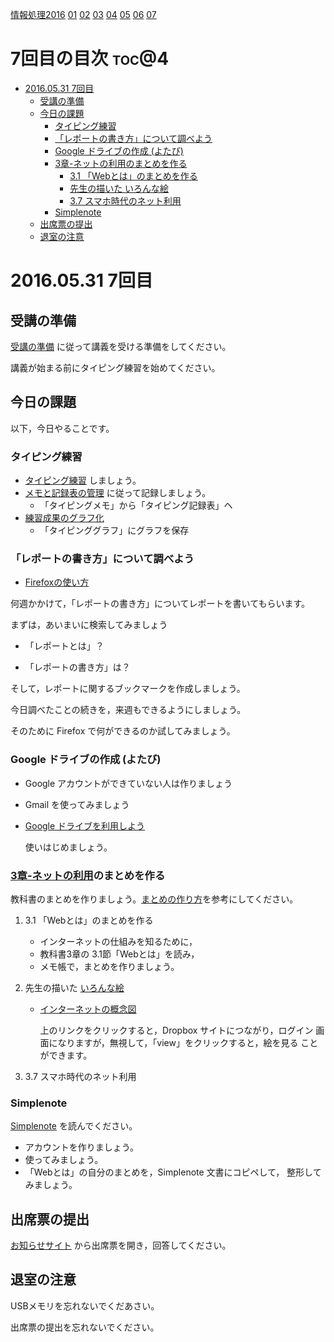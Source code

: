 [[./情報処理2016.org][情報処理2016]] [[./01.org][01]] [[./02.org][02]] [[./03.org][03]] [[./04.org][04]] [[./05.org][05]] [[./06.org][06]]  [[./07.org][07]]

* 7回目の目次 							      :toc@4:
 - [[#20160531-7回目][2016.05.31 7回目]]
   - [[#受講の準備][受講の準備]]
   - [[#今日の課題][今日の課題]]
     - [[#タイピング練習][タイピング練習]]
     - [[#レポートの書き方について調べよう][「レポートの書き方」について調べよう]]
     - [[#google-ドライブの作成-よたび][Google ドライブの作成 (よたび)]]
     - [[#3章-ネットの利用のまとめを作る][3章-ネットの利用のまとめを作る]]
       - [[#31-webとはのまとめを作る][3.1 「Webとは」のまとめを作る]]
       - [[#先生の描いた-いろんな絵][先生の描いた いろんな絵]]
       - [[#37-スマホ時代のネット利用][3.7 スマホ時代のネット利用]]
     - [[#simplenote-][Simplenote ]]
   - [[#出席票の提出][出席票の提出]]
   - [[#退室の注意][退室の注意]]

* 2016.05.31 7回目

** 受講の準備

   [[./情報演習2016_受講の準備.org][受講の準備]] に従って講義を受ける準備をしてください。

   講義が始まる前にタイピング練習を始めてください。

** 今日の課題

以下，今日やることです。

*** タイピング練習

- [[./タイピング/情報処理_タイピング_練習.org][タイピング練習]] しましょう。
- [[./タイピング/タイピング_メモと記録表の管理.org][メモと記録表の管理]] に従って記録しましょう。
  - 「タイピングメモ」から「タイピング記録表」ヘ
- [[./タイピング/タイピング_練習成果のグラフ化.org][練習成果のグラフ化]] 
  - 「タイピンググラフ」にグラフを保存

*** 「レポートの書き方」について調べよう

    - [[./Firefoxの使い方.org][Firefoxの使い方]]

何週かかけて，「レポートの書き方」についてレポートを書いてもらいます。

まずは，あいまいに検索してみましょう

- 「レポートとは」？

- 「レポートの書き方」は？

そして，レポートに関するブックマークを作成しましょう。

今日調べたことの続きを，来週もできるようにしましょう。

そのために Firefox で何ができるのか試してみましょう。


*** Google ドライブの作成 (よたび)

    - Google アカウントができていない人は作りましょう
    - Gmail を使ってみましょう
    - [[./GoogleDrive.org][Google ドライブを利用しよう]] 

      使いはじめましょう。

*** [[../教科書/03_ネットの利用.org][3章-ネットの利用]]のまとめを作る

   教科書のまとめを作りましょう。[[./情報処理_まとめの作り方.org][まとめの作り方]]を参考にしてください。

**** 3.1 「Webとは」のまとめを作る

     - インターネットの仕組みを知るために，
     - 教科書3章の 3.1節「Webとは」を読み，
     - メモ帳で，まとめを作りましょう。

**** 先生の描いた [[https://www.dropbox.com/sh/jis5876um1rlouf/AABkXid5_5Uc-e5AZx2cx7T6a?dl=0][いろんな絵]]

     - [[https://www.dropbox.com/s/1gj39ou4amgr46q/%E3%82%A4%E3%83%B3%E3%82%BF%E3%83%BC%E3%83%8D%E3%83%83%E3%83%88%E3%81%AE%E6%A6%82%E5%BF%B5%E5%9B%B3.png?dl=0][インターネットの概念図]]

       上のリンクをクリックすると，Dropbox サイトにつながり，ログイン
       画面になりますが，無視して，「view」をクリックすると，絵を見る
       ことができます。

**** 3.7 スマホ時代のネット利用

*** Simplenote 

    [[./Simplenote.org][Simplenote]] を読んでください。
    
    - アカウントを作りましょう。
    - 使ってみましょう。
    - 「Webとは」の自分のまとめを，Simplenote 文書にコピペして，
      整形してみましょう。

** 出席票の提出

   [[https://plus.google.com/communities/118178418897087393166][お知らせサイト]] から出席票を開き，回答してください。

** 退室の注意

   USBメモリを忘れないでくだあさい。

   出席票の提出を忘れないでください。

